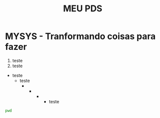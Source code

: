 #+title: MEU PDS
#+startup: hidden
#+startup: indent

* MYSYS - Tranformando coisas para fazer


1. teste
2. teste

- teste
  - teste
    -
      -
         -
           - teste

#+begin_src sh :results silent
pwd
#+end_src

#+begin_src plantuml :file sequence.png :exports results
@startuml sequence-diagram.png
  bruno -> teste :sera
@enduml
#+end_src

#+RESULTS:
[[file:sequence.png]]
